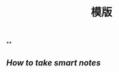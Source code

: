 #+TITLE: 模版

** 
:PROPERTIES:
:last_modified_at: 1609337624066
:background_color: #497d46
:created_at: 1609233078964
:type: 
:author: 
:publication_date: 
:template: read
:END:
**
:PROPERTIES:
:last_modified_at: 1609337624066
:background_color: #497d46
:created_at: 1609233078964
:END:
** [[How to take smart notes]]
